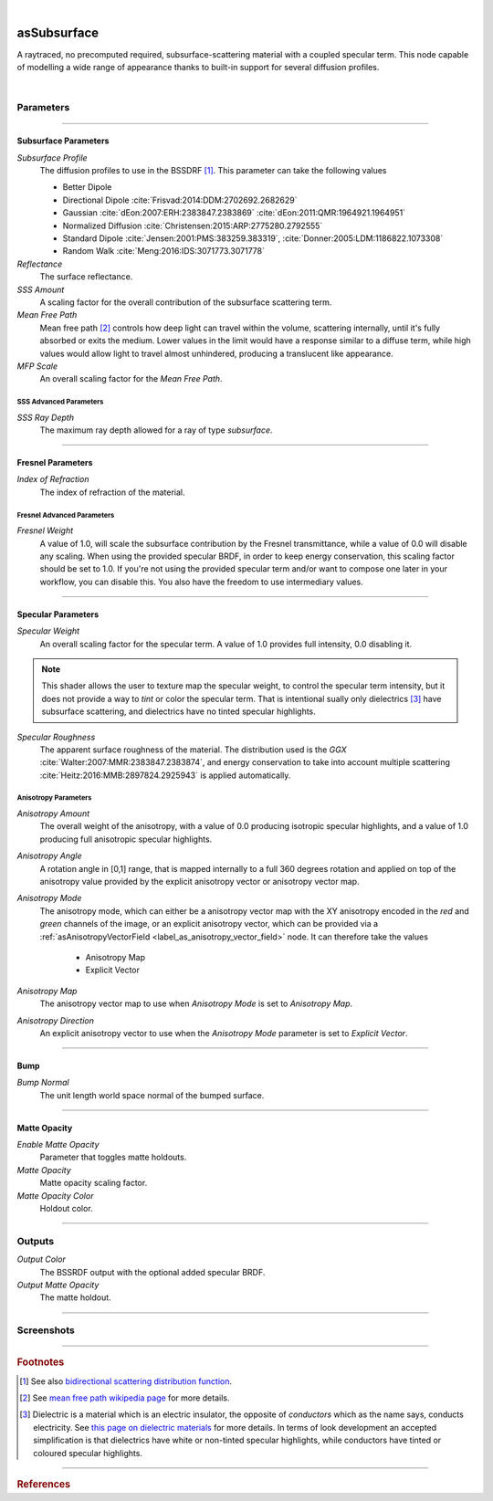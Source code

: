 .. _label_as_subsurface:

.. fix_img_align::

|
 
.. image:: /_images/icons/asSubsurface.png
   :width: 128px
   :align: left
   :height: 128px
   :alt: Subsurface

asSubsurface
************

A raytraced, no precomputed required, subsurface-scattering material with a coupled specular term. This node capable of modelling a wide range of appearance thanks to built-in support for several diffusion profiles. 

|

Parameters
----------

.. bogus directive to silence warnings::

-----

Subsurface Parameters
^^^^^^^^^^^^^^^^^^^^^

*Subsurface Profile*
    The diffusion profiles to use in the BSSDRF [#]_. This parameter can take the following values

    * Better Dipole
    * Directional Dipole :cite:`Frisvad:2014:DDM:2702692.2682629`
    * Gaussian :cite:`dEon:2007:ERH:2383847.2383869` :cite:`dEon:2011:QMR:1964921.1964951`
    * Normalized Diffusion :cite:`Christensen:2015:ARP:2775280.2792555`
    * Standard Dipole :cite:`Jensen:2001:PMS:383259.383319`, :cite:`Donner:2005:LDM:1186822.1073308`
    * Random Walk :cite:`Meng:2016:IDS:3071773.3071778`
    
*Reflectance*
    The surface reflectance.

*SSS Amount*
    A scaling factor for the overall contribution of the subsurface scattering term.

*Mean Free Path*
    Mean free path [#]_ controls how deep light can travel within the volume, scattering internally, until it's fully absorbed or exits the medium. Lower values in the limit would have a response similar to a diffuse term, while high values would allow light to travel almost unhindered, producing a translucent like appearance.

*MFP Scale*
    An overall scaling factor for the *Mean Free Path*.

SSS Advanced Parameters
"""""""""""""""""""""""

*SSS Ray Depth*
    The maximum ray depth allowed for a ray of type *subsurface*.

-----

Fresnel Parameters
^^^^^^^^^^^^^^^^^^

*Index of Refraction*
    The index of refraction of the material.

Fresnel Advanced Parameters
"""""""""""""""""""""""""""

*Fresnel Weight*
    A value of 1.0, will scale the subsurface contribution by the Fresnel transmittance, while a value of 0.0 will disable any scaling. When using the provided specular BRDF, in order to keep energy conservation, this scaling factor should be set to 1.0. If you're not using the provided specular term and/or want to compose one later in your workflow, you can disable this.
    You also have the freedom to use intermediary values.

-----

Specular Parameters
^^^^^^^^^^^^^^^^^^^

*Specular Weight*
    An overall scaling factor for the specular term. A value of 1.0 provides full intensity, 0.0 disabling it.

.. note::
   
   This shader allows the user to texture map the specular weight, to control the specular term intensity, but it does not provide a way to *tint* or color the specular term. That is intentional sually only dielectrics [#]_ have subsurface scattering, and dielectrics have no tinted specular highlights.

*Specular Roughness*
    The apparent surface roughness of the material. The distribution used is the *GGX* :cite:`Walter:2007:MMR:2383847.2383874`, and energy conservation to take into account multiple scattering :cite:`Heitz:2016:MMB:2897824.2925943` is applied automatically.

Anisotropy Parameters
"""""""""""""""""""""

*Anisotropy Amount*
    The overall weight of the anisotropy, with a value of 0.0 producing isotropic specular highlights, and a value of 1.0 producing full anisotropic specular highlights.

*Anisotropy Angle*
    A rotation angle in [0,1] range, that is mapped internally to a full 360 degrees rotation and applied on top of the anisotropy value provided by the explicit anisotropy vector or anisotropy vector map.

*Anisotropy Mode*
    The anisotropy mode, which can either be a anisotropy vector map with the XY anisotropy encoded in the *red* and *green* channels of the image, or an explicit anisotropy vector, which can be provided via a :ref:`asAnisotropyVectorField <label_as_anisotropy_vector_field>` node. It can therefore take the values

        * Anisotropy Map
        * Explicit Vector

*Anisotropy Map*
    The anisotropy vector map to use when *Anisotropy Mode* is set to *Anisotropy Map*.

*Anisotropy Direction*
    An explicit anisotropy vector to use when the *Anisotropy Mode* parameter is set to *Explicit Vector*.

-----

Bump
^^^^

*Bump Normal*
    The unit length world space normal of the bumped surface.

-----

Matte Opacity
^^^^^^^^^^^^^

*Enable Matte Opacity*
    Parameter that toggles matte holdouts.

*Matte Opacity*
    Matte opacity scaling factor.

*Matte Opacity Color*
    Holdout color.

-----

Outputs
-------

*Output Color*
    The BSSRDF output with the optional added specular BRDF.

*Output Matte Opacity*
    The matte holdout.

-----

.. _label_as_subsurface_screenshots:

Screenshots
-----------

.. thumbnail:: /_images/screenshots/subsurface/as_subsurface_crackedrubber.png
   :group: shots_as_subsurface_group_A
   :width: 10%
   :title:

   A cracked vulcanized rubber like material.

.. thumbnail:: /_images/screenshots/subsurface/as_subsurface_gaussian.png
   :group: shots_as_subsurface_group_A
   :width: 10%
   :title:

   A blue marble like material using the *Gaussian* diffusion profile.

.. thumbnail:: /_images/screenshots/subsurface/as_subsurface_normalizeddiffusion.png
   :group: shots_as_subsurface_group_A
   :width: 10%
   :title:

   The same basic appearance using the *Normalized Diffusion* profile.

.. thumbnail:: /_images/screenshots/subsurface/as_subsurface_randomwalk.png
   :group: shots_as_subsurface_group_A
   :width: 10%
   :title:

   Now using the *Random Walk* profile.

.. thumbnail:: /_images/screenshots/subsurface/as_subsurface_standarddipole.png
   :group: shots_as_subsurface_group_A
   :width: 10%
   :title:

   The same basic appearance using now this *Standard Dipole* diffusion profile.

.. thumbnail:: /_images/screenshots/subsurface/as_subsurface_directionaldipole.png
   :group: shots_as_subsurface_group_A
   :width: 10%
   :title:

   Now with the *Directional Dipole* profile.

.. thumbnail:: /_images/screenshots/subsurface/as_subsurface_betterdipole.png
   :group: shots_as_subsurface_group_A
   :width: 10%
   :title:

   And finally with the *Better Dipole* profile.

.. thumbnail:: /_images/screenshots/subsurface/as_subsurface_basketball.png
   :group: shots_as_subsurface_group_A
   :width: 10%
   :title:

   Modelling the appearance of a plastic ball, with bump mapping, medium roughness, small mean free path.

.. thumbnail:: /_images/screenshots/subsurface/as_subsurface_snow.png
   :group: shots_as_subsurface_group_A
   :width: 10%
   :title:

   Modelling the appearance of snow, medium roughness, bump, high mean free path.

.. thumbnail:: /_images/screenshots/subsurface/as_subsurface_crackedrubber2.png
   :group: shots_as_subsurface_group_A
   :width: 10%
   :title:

   A cracked vulcanized rubber like material.

.. thumbnail:: /_images/screenshots/subsurface/as_subsurface_gaussian2.png
   :group: shots_as_subsurface_group_A
   :width: 10%
   :title:

   A blue marble like material using the *Gaussian* diffusion profile.

.. thumbnail:: /_images/screenshots/subsurface/as_subsurface_normalizeddiffusion2.png
   :group: shots_as_subsurface_group_A
   :width: 10%
   :title:

   The same basic appearance using the *Normalized Diffusion* profile.

.. thumbnail:: /_images/screenshots/subsurface/as_subsurface_randomwalk2.png
   :group: shots_as_subsurface_group_A
   :width: 10%
   :title:

   Now using the *Random Walk* profile.

.. thumbnail:: /_images/screenshots/subsurface/as_subsurface_standarddipole2.png
   :group: shots_as_subsurface_group_A
   :width: 10%
   :title:

   The same basic appearance using now this *Standard Dipole* diffusion profile.

.. thumbnail:: /_images/screenshots/subsurface/as_subsurface_directionaldipole2.png
   :group: shots_as_subsurface_group_A
   :width: 10%
   :title:

   Now with the *Directional Dipole* profile.

.. thumbnail:: /_images/screenshots/subsurface/as_subsurface_betterdipole2.png
   :group: shots_as_subsurface_group_A
   :width: 10%
   :title:

   And finally with the *Better Dipole* profile.

.. thumbnail:: /_images/screenshots/subsurface/as_subsurface_basketball2.png
   :group: shots_as_subsurface_group_A
   :width: 10%
   :title:

   Modelling the appearance of a plastic ball, with bump mapping, medium roughness, small mean free path.

.. thumbnail:: /_images/screenshots/subsurface/as_subsurface_snow2.png
   :group: shots_as_subsurface_group_A
   :width: 10%
   :title:

   Modelling the appearance of snow, medium roughness, bump, high mean free path.

-----

.. rubric:: Footnotes

.. [#] See also `bidirectional scattering distribution function <https://en.wikipedia.org/wiki/Bidirectional_scattering_distribution_function>`_.

.. [#] See `mean free path wikipedia page <https://en.wikipedia.org/wiki/Mean_free_path>`_ for more details.

.. [#] Dielectric is a material which is an electric insulator, the opposite of *conductors* which as the name says, conducts electricity. See `this page on dielectric materials <https://en.wikipedia.org/wiki/Dielectric>`_ for more details. In terms of look development an accepted simplification is that dielectrics have white or non-tinted specular highlights, while conductors have tinted or coloured specular highlights.

-----

.. rubric:: References

.. bibliography:: /bibtex/references.bib
    :filter: docname in docnames

